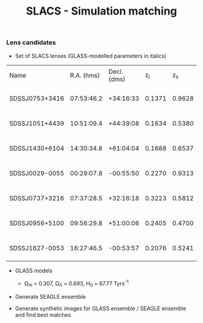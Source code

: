 #+TITLE: SLACS - Simulation matching
#+AUTHOR: Philipp Denzel
#+OPTIONS: author:nil
#+OPTIONS: num:nil
#+OPTIONS: toc:nil
#+OPTIONS: date:nil
#+OPTIONS: html-postamble:nil
#+HTML_HEAD: <link rel="stylesheet" type="text/css" href="style.css" />
#+LATEX: \pagenumbering{gobble}


*** Lens candidates

- Set of SLACS lenses (GLASS-modelled parameters in italics)
#+TBLNAME: Lens Candidates
| Name           | R.A. (hms) | Decl. (dms) |  z_{l} |  z_{s} | \sigma_{SDSS} [km/s] | R_{eff} [arcsec] | /R_{M} [arcsec]/ | /M_{lens}(<R_{M}) [10^{11} M_{\odot}]/ | /R_{Einstein} [arcsec]/    | /q/                    | /a/ [arcsec]           | /b/ [arcsec]          | /\phi/ [deg]                | Reference |
| SDSSJ0753+3416 | 07:53:46.2 |   +34:16:33 | 0.1371 | 0.9628 | 208 ± 12             |             1.89 |           1.6240 | 1.4669 -0.0675 +0.0733                 | 1.3137 -0.0427 +0.0371     | 0.9790 -0.0989 +0.0200 | 1.2620 -0.0718 +0.0814 | 1.235 -0.0930 +0.0629 | 135.8942 -135.8102 +44.0812 | [[https://arxiv.org/abs/1711.00072][1]]         |
| SDSSJ1051+4439 | 10:51:09.4 |   +44:39:08 | 0.1634 | 0.5380 | 216 ± 16             |             1.66 |           1.9874 | 2.9470 -0.2029 +0.1982                 | 1.4956 -0.0652 +0.0650     | 0.9148 -0.0873 +0.0757 | 1.6253 -0.1023 +0.1138 | 1.486 -0.1508 +0.1093 | 15.7759 -15.7149 +164.2143  | [[https://arxiv.org/abs/1711.00072][1]]         |
| SDSSJ1430+6104 | 14:30:34.8 |   +61:04:04 | 0.1688 | 0.6537 | 180 ± 15             |             2.24 |           1.6287 | 1.8337 -0.1460 +0.1786                 | 1.1528 -0.0625 +0.0933     | 0.9880 -0.1060 +0.0115 | 1.3045 -0.0636 +0.0983 | 1.288 -0.0862 +0.0469 | 88.2828 -86.8176 +91.5621   | [[https://arxiv.org/abs/1711.00072][1]]         |
| SDSSJ0029-0055 | 00:29:07.8 |   -00:55:50 | 0.2270 | 0.9313 | 229 ± 18             |             2.16 |           1.2746 | 1.4817 -0.0911 +0.0996                 | 0.9657 -0.0371 +0.0352     | 0.9229 -0.0860 +0.0736 | 1.0316 -0.0606 +0.0651 | 0.952 -0.0780 +0.0639 | 63.3156 -49.2938 +71.3082   | [[https://arxiv.org/abs/0805.1931][2]]         |
| SDSSJ0737+3216 | 07:37:28.5 |   +32:16:18 | 0.3223 | 0.5812 | 310 ± 15             |             2.16 |           1.4571 | 4.0940 -0.2697 +0.2736                 | 1.0252 -0.0488 +0.0501     | 0.9513 -0.0917 +0.0464 | 1.1800 -0.0671 +0.0629 | 1.122 -0.0851 +0.0710 | 93.3654 -91.3879 +85.8858   | [[https://arxiv.org/abs/astro-ph/0511453][3]]; [[https://arxiv.org/abs/0710.3159][4]]      |
| SDSSJ0956+5100 | 09:56:29.8 |   +51:00:06 | 0.2405 | 0.4700 | 299 ± 16             |             2.33 |           1.9437 | 5.3378 -0.3415 +0.3513                 | 1.3956 -0.0512 +0.0502     | 0.9595 -0.1168 +0.0387 | 1.5595 -0.0934 +0.1272 | 1.496 -0.1240 +0.0761 | 61.0554 -59.7405 +118.2575  | [[https://arxiv.org/abs/astro-ph/0511453][3]]; [[https://arxiv.org/abs/0710.3159][4]]      |
| SDSSJ1627-0053 | 16:27:46.5 |   -00:53:57 | 0.2076 | 0.5241 | 275 ± 12             |             2.08 |           1.7368 | 3.0916 -0.1407 +0.2111                 | 1.2667 -0.0320 +0.0315     | 0.9181 -0.0664 +0.0632 | 1.4169 -0.0693 +0.0874 | 1.300 -0.0787 +0.0794 | 4.5037 -4.4554 +175.4625    | [[https://arxiv.org/abs/astro-ph/0511453][3]]         |



- GLASS models

  - \Omega_{m} = 0.307, \Omega_{\Lambda} = 0.693, H_{0} = 67.77 Tyrs^{-1}

- Generate SEAGLE ensemble

- Generate synthetic images for GLASS ensemble / SEAGLE ensemble and find best matches
